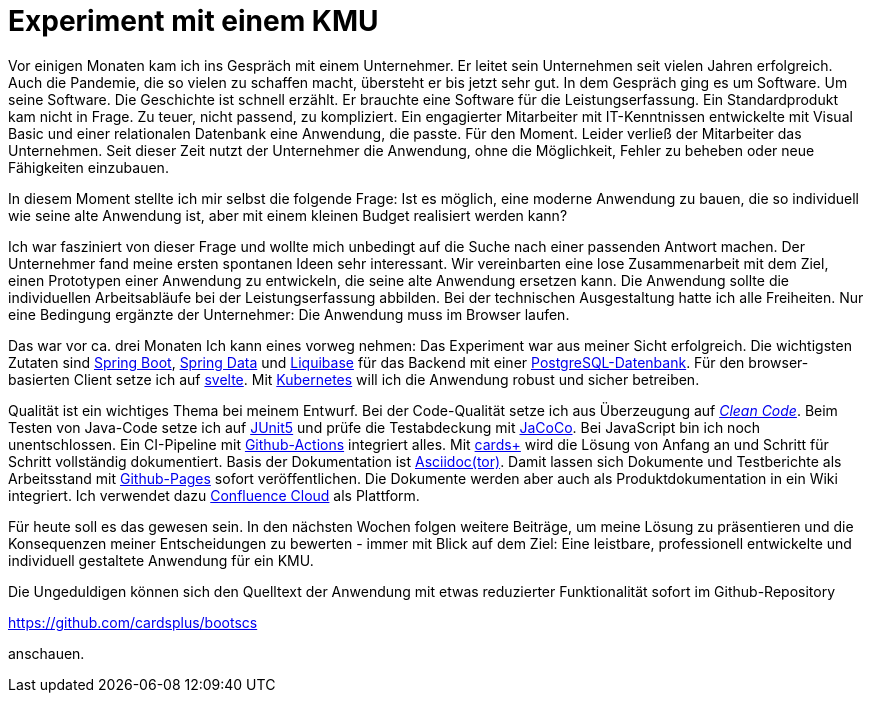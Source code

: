 = Experiment mit einem KMU

Vor einigen Monaten kam ich ins Gespräch mit einem Unternehmer.
Er leitet sein Unternehmen seit vielen Jahren erfolgreich.
Auch die Pandemie, die so vielen zu schaffen macht, übersteht er bis jetzt sehr gut.
In dem Gespräch ging es um Software.
Um seine Software.
Die Geschichte ist schnell erzählt.
Er brauchte eine Software für die Leistungserfassung. 
Ein Standardprodukt kam nicht in Frage. 
Zu teuer, nicht passend, zu kompliziert. 
Ein engagierter Mitarbeiter mit IT-Kenntnissen entwickelte mit Visual Basic und einer relationalen Datenbank eine Anwendung, die passte. 
Für den Moment. 
Leider verließ der Mitarbeiter das Unternehmen. 
Seit dieser Zeit nutzt der Unternehmer die Anwendung, ohne die Möglichkeit, Fehler zu beheben oder neue Fähigkeiten einzubauen.

In diesem Moment stellte ich mir selbst die folgende Frage:
Ist es möglich, eine moderne Anwendung zu bauen, die so individuell wie seine alte Anwendung ist, aber mit einem kleinen Budget realisiert werden kann?

Ich war fasziniert von dieser Frage und wollte mich unbedingt auf die Suche nach einer passenden Antwort machen.
Der Unternehmer fand meine ersten spontanen Ideen sehr interessant.
Wir vereinbarten eine lose Zusammenarbeit mit dem Ziel, einen Prototypen einer Anwendung zu entwickeln, die seine alte Anwendung ersetzen kann.
Die Anwendung sollte die individuellen Arbeitsabläufe bei der Leistungserfassung abbilden.
Bei der technischen Ausgestaltung hatte ich alle Freiheiten.
Nur eine Bedingung ergänzte der Unternehmer:
Die Anwendung muss im Browser laufen.

Das war vor ca. drei Monaten
Ich kann eines vorweg nehmen:
Das Experiment war aus meiner Sicht erfolgreich.
Die wichtigsten Zutaten sind 
https://spring.io/projects/spring-boot[Spring Boot],
https://spring.io/projects/spring-data[Spring Data] und
https://www.liquibase.org/[Liquibase] für das Backend mit einer
https://www.postgresql.org/[PostgreSQL-Datenbank].
Für den browser-basierten Client setze ich auf
https://svelte.dev/[svelte].
Mit
https://kubernetes.io/[Kubernetes]
will ich die Anwendung robust und sicher betreiben.

Qualität ist ein wichtiges Thema bei meinem Entwurf.
Bei der Code-Qualität setze ich aus Überzeugung auf
https://clean-code-developer.de[_Clean Code_].
Beim Testen von Java-Code setze ich auf
https://junit.org/junit5/[JUnit5]
und prüfe die Testabdeckung mit
https://www.eclemma.org/jacoco/[JaCoCo].
Bei JavaScript bin ich noch unentschlossen.
Ein CI-Pipeline mit
https://github.com/features/actions[Github-Actions]
integriert alles.
Mit
https://cardsplus.info[cards+]
wird die Lösung von Anfang an und Schritt für Schritt vollständig dokumentiert.
Basis der Dokumentation ist
https://asciidoctor.org[Asciidoc(tor)].
Damit lassen sich Dokumente und Testberichte als Arbeitsstand mit
https://pages.github.com/[Github-Pages]
sofort veröffentlichen.
Die Dokumente werden aber auch als Produktdokumentation in ein Wiki integriert.
Ich verwendet dazu 
https://www.atlassian.com/cloud[Confluence Cloud]
als Plattform.

Für heute soll es das gewesen sein.
In den nächsten Wochen folgen weitere Beiträge, um meine Lösung zu präsentieren und die Konsequenzen meiner Entscheidungen zu bewerten - immer mit Blick auf dem Ziel:
Eine leistbare, professionell entwickelte und individuell gestaltete Anwendung für ein KMU.

Die Ungeduldigen können sich den Quelltext der Anwendung mit etwas reduzierter Funktionalität sofort im Github-Repository

https://github.com/cardsplus/bootscs

anschauen.

